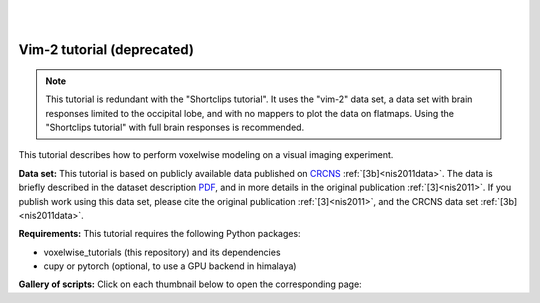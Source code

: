 |
|

Vim-2 tutorial (deprecated)
===========================

.. Note::
    This tutorial is redundant with the "Shortclips tutorial". It uses the
    "vim-2" data set, a data set with brain responses limited to the occipital
    lobe, and with no mappers to plot the data on flatmaps.
    Using the "Shortclips tutorial" with full brain responses is recommended.

This tutorial describes how to perform voxelwise modeling on a visual
imaging experiment.

**Data set:**
This tutorial is based on publicly available data published on
`CRCNS <https://crcns.org/data-sets/vc/vim-2/about-vim-2>`_ :ref:`[3b]<nis2011data>`.
The data is briefly described in the dataset description
`PDF <https://crcns.org/files/data/vim-2/crcns-vim-2-data-description.pdf>`_,
and in more details in the original publication :ref:`[3]<nis2011>`.
If you publish work using this data set, please cite the original
publication :ref:`[3]<nis2011>`, and the CRCNS data set :ref:`[3b]<nis2011data>`.


**Requirements:**
This tutorial requires the following Python packages:

- voxelwise_tutorials  (this repository) and its dependencies
- cupy or pytorch  (optional, to use a GPU backend in himalaya)

**Gallery of scripts:**
Click on each thumbnail below to open the corresponding page:
